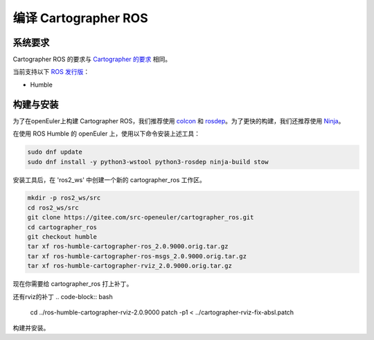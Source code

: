 .. Copyright 2018 The Cartographer Authors

.. Licensed under the Apache License, Version 2.0 (the "License");
   you may not use this file except in compliance with the License.
   You may obtain a copy of the License at

..      http://www.apache.org/licenses/LICENSE-2.0

.. Unless required by applicable law or agreed to in writing, software
   distributed under the License is distributed on an "AS IS" BASIS,
   WITHOUT WARRANTIES OR CONDITIONS OF ANY KIND, either express or implied.
   See the License for the specific language governing permissions and
   limitations under the License.

==========================
编译 Cartographer ROS
==========================

系统要求
===================

Cartographer ROS 的要求与 `Cartographer 的要求`_ 相同。

当前支持以下 `ROS 发行版`_：

* Humble

.. _Cartographer 的要求: https://google-cartographer.readthedocs.io/en/latest/#system-requirements
.. _ROS 发行版: http://wiki.ros.org/Distributions

构建与安装
=======================

为了在openEuler上构建 Cartographer ROS，我们推荐使用 `colcon <http://wiki.ros.org/wstool>`_ 和 `rosdep <http://wiki.ros.org/rosdep>`_。为了更快的构建，我们还推荐使用 `Ninja <https://ninja-build.org>`_。

在使用 ROS Humble 的 openEuler 上，使用以下命令安装上述工具：

.. code-block:: bash

    sudo dnf update
    sudo dnf install -y python3-wstool python3-rosdep ninja-build stow

安装工具后，在 'ros2_ws' 中创建一个新的 cartographer_ros 工作区。

.. code-block:: bash

    mkdir -p ros2_ws/src
    cd ros2_ws/src
    git clone https://gitee.com/src-openeuler/cartographer_ros.git
    cd cartographer_ros
    git checkout humble 
    tar xf ros-humble-cartographer-ros_2.0.9000.orig.tar.gz
    tar xf ros-humble-cartographer-ros-msgs_2.0.9000.orig.tar.gz
    tar xf ros-humble-cartographer-rviz_2.0.9000.orig.tar.gz

现在你需要给 cartographer_ros 打上补丁。

.. code-block:: bash
    cd ros-humble-cartographer-ros-2.0.9000/
    patch -p1 < ../cartographer-ros-adapt-glog-0.6.0.patch 
    patch -p1 < ../cartographer-ros-fix-multiple-definition-error.patch 
    patch -p1 < ../cartographer-ros-fix-absl.patch 
    patch -p1 < ../cartographer-ros-fix-link.patch 

还有rviz的补丁
.. code-block:: bash
    cd ../ros-humble-cartographer-rviz-2.0.9000
    patch -p1 < ../cartographer-rviz-fix-absl.patch 

构建并安装。

.. code-block:: bash
    cd ../../ # 现在你应该在 ros2_ws/下面
    colcon build # 这将花去非常多的时间，don't panic.

.. _abseil-cpp: https://abseil.io/
